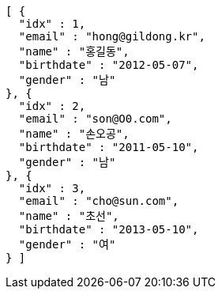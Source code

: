 [source,options="nowrap"]
----
[ {
  "idx" : 1,
  "email" : "hong@gildong.kr",
  "name" : "홍길동",
  "birthdate" : "2012-05-07",
  "gender" : "남"
}, {
  "idx" : 2,
  "email" : "son@O0.com",
  "name" : "손오공",
  "birthdate" : "2011-05-10",
  "gender" : "남"
}, {
  "idx" : 3,
  "email" : "cho@sun.com",
  "name" : "초선",
  "birthdate" : "2013-05-10",
  "gender" : "여"
} ]
----